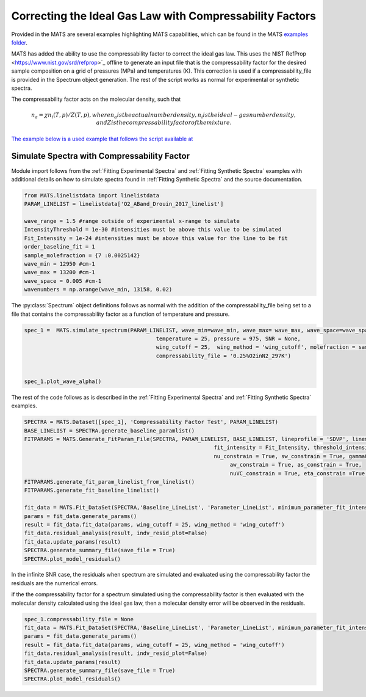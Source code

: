 Correcting the Ideal Gas Law with Compressability Factors
=========================================================

Provided in the MATS are several examples highlighting MATS capabilities, which can be found in the MATS `examples folder <https://github.com/usnistgov/MATS/tree/master/Examples>`_. 

MATS has added the ability to use the compressability factor to correct the ideal gas law.  This uses the NIST RefProp <https://www.nist.gov/srd/refprop>`_ offline to generate an input file that is the compressability factor for the desired sample composition on a grid of pressures (MPa) and temperatures (K).  This correction is used if a compressability_file is provided in the Spectrum object generation.  The rest of the script works as normal for experimental or synthetic spectra.  

The compressability factor acts on the molecular density, such that 

.. math::

    n_{a} = \chi n_{i}(T, p)/Z(T, p), where n_{a} is the actual number density, n_{i} is the ideal-gas number density, and Z is the compressability factor of the mixture.

`The example below is a used example that follows the script available at <https://github.com/usnistgov/MATS/tree/master/Examples/Compressability_Factor>`_ 



Simulate Spectra with Compressability Factor
++++++++++++++++++++++++++++++++++++++++++++

Module import follows from the :ref:`Fitting Experimental Spectra` and :ref:`Fitting Synthetic Spectra` examples with additional details on how to simulate spectra found in :ref:`Fitting Synthetic Spectra` and the source documentation.  

.. code:: ipython3

	from MATS.linelistdata import linelistdata
	PARAM_LINELIST = linelistdata['O2_ABand_Drouin_2017_linelist']

	wave_range = 1.5 #range outside of experimental x-range to simulate
	IntensityThreshold = 1e-30 #intensities must be above this value to be simulated
	Fit_Intensity = 1e-24 #intensities must be above this value for the line to be fit
	order_baseline_fit = 1
	sample_molefraction = {7 :0.0025142}
	wave_min = 12950 #cm-1
	wave_max = 13200 #cm-1
	wave_space = 0.005 #cm-1
	wavenumbers = np.arange(wave_min, 13158, 0.02)
	


The :py:class:`Spectrum` object definitions follows as normal with the addition of the compressability_file being set to a file that contains the compressability factor as a function of temperature and pressure. 

.. code:: ipython3

	spec_1 =  MATS.simulate_spectrum(PARAM_LINELIST, wave_min=wave_min, wave_max= wave_max, wave_space=wave_space,
						 temperature = 25, pressure = 975, SNR = None,
						 wing_cutoff = 25,  wing_method = 'wing_cutoff', molefraction = sample_molefraction, 
						 compressability_file = '0.25%O2inN2_297K')


	spec_1.plot_wave_alpha()
	

The rest of the code follows as is described in the :ref:`Fitting Experimental Spectra` and :ref:`Fitting Synthetic Spectra` examples.

.. code:: ipython3

	SPECTRA = MATS.Dataset([spec_1], 'Compressability Factor Test', PARAM_LINELIST)
	BASE_LINELIST = SPECTRA.generate_baseline_paramlist()
	FITPARAMS = MATS.Generate_FitParam_File(SPECTRA, PARAM_LINELIST, BASE_LINELIST, lineprofile = 'SDVP', linemixing = True,
								   fit_intensity = Fit_Intensity, threshold_intensity = IntensityThreshold, sim_window = wave_range,
								   nu_constrain = True, sw_constrain = True, gamma0_constrain = True, delta0_constrain = True,
									aw_constrain = True, as_constrain = True,
									nuVC_constrain = True, eta_constrain =True, linemixing_constrain = True)
	FITPARAMS.generate_fit_param_linelist_from_linelist()
	FITPARAMS.generate_fit_baseline_linelist()
	
	fit_data = MATS.Fit_DataSet(SPECTRA,'Baseline_LineList', 'Parameter_LineList', minimum_parameter_fit_intensity = Fit_Intensity)
	params = fit_data.generate_params()
	result = fit_data.fit_data(params, wing_cutoff = 25, wing_method = 'wing_cutoff')
	fit_data.residual_analysis(result, indv_resid_plot=False)
	fit_data.update_params(result)
	SPECTRA.generate_summary_file(save_file = True)
	SPECTRA.plot_model_residuals()
	

In the infinite SNR case, the residuals when spectrum are simulated and evaluated using the compressability factor the residuals are the numerical errors.

.. image:: example_files/Compressability_True.png

if the the compressability factor for a spectrum simulated using the compressability factor is then evaluated with the molecular density calculated using the ideal gas law, then a molecular density error will be observed in the residuals.

.. code:: ipython3

	spec_1.compressability_file = None
	fit_data = MATS.Fit_DataSet(SPECTRA,'Baseline_LineList', 'Parameter_LineList', minimum_parameter_fit_intensity = Fit_Intensity)
	params = fit_data.generate_params()
	result = fit_data.fit_data(params, wing_cutoff = 25, wing_method = 'wing_cutoff')
	fit_data.residual_analysis(result, indv_resid_plot=False)
	fit_data.update_params(result)
	SPECTRA.generate_summary_file(save_file = True)
	SPECTRA.plot_model_residuals()

.. image:: example_files/Compressability_False.png


